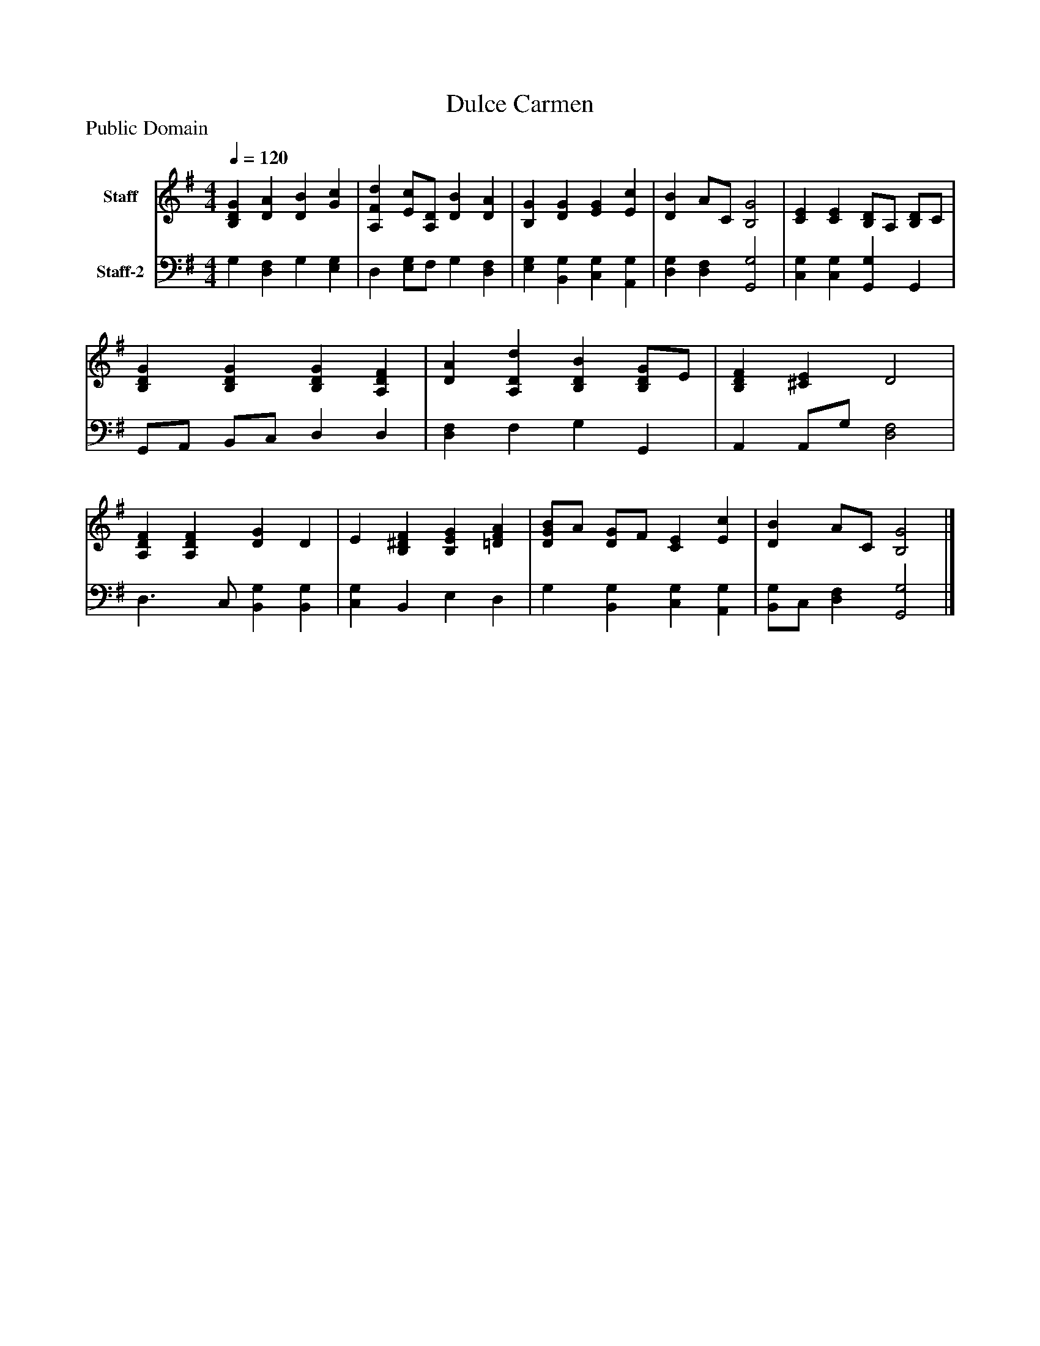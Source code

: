 %%abc-creator mxml2abc 1.4
%%abc-version 2.0
%%continueall true
%%titletrim true
%%titleformat A-1 T C1, Z-1, S-1
X: 0
T: Dulce Carmen
Z: Public Domain
L: 1/4
M: 4/4
Q: 1/4=120
V: P1 name="Staff"
%%MIDI program 1 19
V: P2 name="Staff-2"
%%MIDI program 2 19
K: G
[V: P1]  [B,DG] [DA] [DB] [Gc] | [A,Fd] [E/c/][A,/D/] [DB] [DA] | [B,G] [DG] [EG] [Ec] | [DB] A/C/ [B,2G2] | [CE] [CE] [B,/D/]A,/ [B,/D/]C/ | [B,DG] [B,DG] [B,DG] [A,DF] | [DA] [A,Dd] [B,DB] [B,/D/G/]E/ | [B,DF] [^CE] D2 | [A,DF] [A,DF] [DG] D | E [B,^DF] [B,EG] [=DFA] | [D/G/B/]A/ [D/G/]F/ [CE] [Ec] | [DB] A/C/ [B,2G2]|]
[V: P2]  G, [D,F,] G, [E,G,] | D, [E,/G,/]F,/ G, [D,F,] | [E,G,] [B,,G,] [C,G,] [A,,G,] | [D,G,] [D,F,] [G,,2G,2] | [C,G,] [C,G,] [G,,G,] G,, | G,,/A,,/ B,,/C,/ D, D, | [D,F,] F, G, G,, | A,, A,,/G,/ [D,2F,2] | D,3/ C,/ [B,,G,] [B,,G,] | [C,G,] B,, E, D, | G, [B,,G,] [C,G,] [A,,G,] | [B,,/G,/]C,/ [D,F,] [G,,2G,2]|]

